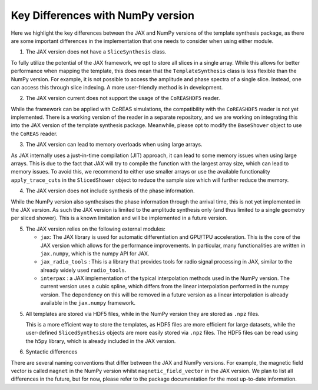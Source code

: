 Key Differences with NumPy version
===================================

Here we highlight the key differences between the JAX and NumPy versions of the template synthesis package, as there are some important differences in the implementation that one needs to consider when using either module.

1. The JAX version does not have a ``SliceSynthesis`` class. 


To fully utilize the potential of the JAX framework, we opt to store all slices in a single array. While this allows for better performance when mapping the template, this does mean that the ``TemplateSynthesis`` class is less flexible than the NumPy version. For example, it is not possible to access the amplitude and phase spectra of a single slice. Instead, one can access this through slice indexing. A more user-friendly method is in development. 


2. The JAX version current does not support the usage of the ``CoREASHDF5`` reader. 


While the framework can be applied with CoREAS simulations, the compatibility with the ``CoREASHDF5`` reader is not yet implemented. There is a working version of the reader in a separate repository, and we are working on integrating this into the JAX version of the template synthesis package. Meanwhile, please opt to modify the ``BaseShower`` object to use the ``CoREAS`` reader. 

3. The JAX version can lead to memory overloads when using large arrays.

As JAX internally uses a just-in-time compilation (JIT) approach, it can lead to some memory issues when using large arrays. This is due to the fact that JAX will try to compile the function with the largest array size, which can lead to memory issues. To avoid this, we recommend to either use smaller arrays or use the available functionality ``apply_trace_cuts`` in the ``SlicedShower`` object to reduce the sample size which will further reduce the memory.


4. The JAX version does not include synthesis of the phase information.

While the NumPy version also synthesises the phase information through the arrival time, this is not yet implemented in the JAX version. As such the JAX version is limited to the amplitude synthesis only (and thus limited to a single geometry per sliced shower). This is a known limitation and will be implemented in a future version.


5. The JAX version relies on the following external modules:

   - ``jax``: The JAX library is used for automatic differentiation and GPU/TPU acceleration. This is the core of the JAX version which allows for the performance improvements. In particular, many functionalities are written in ``jax.numpy``, which is the numpy API for JAX.
   - ``jax_radio_tools`` : This is a library that provides tools for radio signal processing in JAX, similar to the already widely used ``radio_tools``.
   - ``interpax`` : a JAX implementation of the typical interpolation methods used in the NumPy version. The current version uses a cubic spline, which differs from the linear interpolation performed in the numpy version. The dependency on this will be removed in a future version as a linear interpolation is already available in the ``jax.numpy`` framework.


5. All templates are stored via HDF5 files, while in the NumPy version they are stored as ``.npz`` files. 
   

   This is a more efficient way to store the templates, as HDF5 files are more efficient for large datasets, while the user-defined ``SlicedSynthesis`` objects are more easily stored via ``.npz`` files. The HDF5 files can be read using the ``h5py`` library, which is already included in the JAX version.



6. Syntactic differences

There are several naming conventions that differ between the JAX and NumPy versions. For example, the magnetic field vector is called ``magnet`` in the NumPy version whilst ``magnetic_field_vector`` in the JAX version. We plan to list all differences in the future, but for now, please refer to the package documentation for the most up-to-date information.
